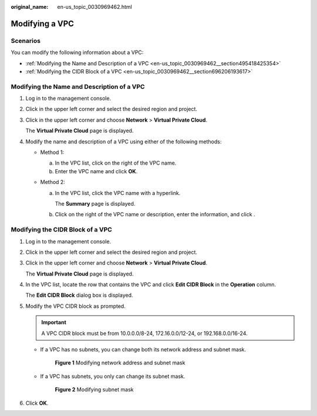 :original_name: en-us_topic_0030969462.html

.. _en-us_topic_0030969462:

Modifying a VPC
===============

Scenarios
---------

You can modify the following information about a VPC:

-  :ref:`Modifying the Name and Description of a VPC <en-us_topic_0030969462__section495418425354>`
-  :ref:`Modifying the CIDR Block of a VPC <en-us_topic_0030969462__section696206193617>`

.. _en-us_topic_0030969462__section495418425354:

Modifying the Name and Description of a VPC
-------------------------------------------

#. Log in to the management console.

#. Click |image1| in the upper left corner and select the desired region and project.

#. Click |image2| in the upper left corner and choose **Network** > **Virtual Private Cloud**.

   The **Virtual Private Cloud** page is displayed.

#. Modify the name and description of a VPC using either of the following methods:

   -  Method 1:

      a. In the VPC list, click |image3| on the right of the VPC name.
      b. Enter the VPC name and click **OK**.

   -  Method 2:

      a. In the VPC list, click the VPC name with a hyperlink.

         The **Summary** page is displayed.

      b. Click |image4| on the right of the VPC name or description, enter the information, and click |image5|.

.. _en-us_topic_0030969462__section696206193617:

Modifying the CIDR Block of a VPC
---------------------------------

#. Log in to the management console.

#. Click |image6| in the upper left corner and select the desired region and project.

#. Click |image7| in the upper left corner and choose **Network** > **Virtual Private Cloud**.

   The **Virtual Private Cloud** page is displayed.

4. In the VPC list, locate the row that contains the VPC and click **Edit CIDR Block** in the **Operation** column.

   The **Edit CIDR Block** dialog box is displayed.

5. Modify the VPC CIDR block as prompted.

   .. important::

      A VPC CIDR block must be from 10.0.0.0/8-24, 172.16.0.0/12-24, or 192.168.0.0/16-24.

   -  If a VPC has no subnets, you can change both its network address and subnet mask.


      .. figure:: /_static/images/en-us_image_0000001627653972.png
         :alt: **Figure 1** Modifying network address and subnet mask

         **Figure 1** Modifying network address and subnet mask

   -  If a VPC has subnets, you only can change its subnet mask.


      .. figure:: /_static/images/en-us_image_0000001627493158.png
         :alt: **Figure 2** Modifying subnet mask

         **Figure 2** Modifying subnet mask

6. Click **OK**.

.. |image1| image:: /_static/images/en-us_image_0141273034.png
.. |image2| image:: /_static/images/en-us_image_0000001676063997.png
.. |image3| image:: /_static/images/en-us_image_0000001627174280.png
.. |image4| image:: /_static/images/en-us_image_0000001675813933.png
.. |image5| image:: /_static/images/en-us_image_0000001627334080.png
.. |image6| image:: /_static/images/en-us_image_0141273034.png
.. |image7| image:: /_static/images/en-us_image_0000001627744152.png

